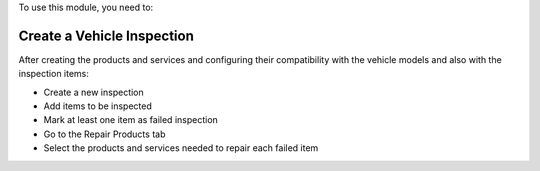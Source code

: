 To use this module, you need to:

Create a Vehicle Inspection
~~~~~~~~~~~~~~~~~~~~~~~~~~~

After creating the products and services and configuring their compatibility with the vehicle models and also with the inspection items:

* Create a new inspection
* Add items to be inspected
* Mark at least one item as failed inspection
* Go to the Repair Products tab
* Select the products and services needed to repair each failed item

